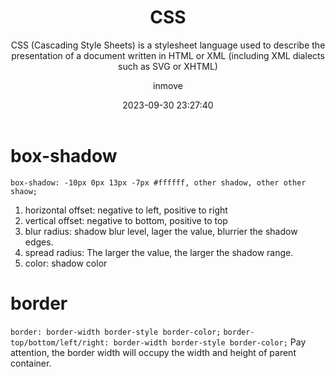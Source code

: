 #+TITLE: CSS
#+SUBTITLE: CSS (Cascading Style Sheets) is a stylesheet language used to describe the presentation of a document written in HTML or XML (including XML dialects such as SVG or XHTML)
#+DATE: 2023-09-30 23:27:40
#+DISPLAY: t
#+STARTUP: indent
#+OPTIONS: toc:10
#+AUTHOR: inmove
#+KEYWORDS: CSS
#+CATEGORIES: CSS

* box-shadow
=box-shadow: -10px 0px 13px -7px #ffffff, other shadow, other other shaow;=
1. horizontal offset: negative to left, positive to right
2. vertical offset: negative to bottom, positive to top
4. blur radius: shadow blur level, lager the value, blurrier the shadow edges.
5. spread radius: The larger the value, the larger the shadow range.
6. color: shadow color

* border
=border: border-width border-style border-color;=
=border-top/bottom/left/right: border-width border-style border-color;=
Pay attention, the border width will occupy the width and height of parent container.
